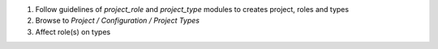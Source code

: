 
#. Follow guidelines of `project_role` and `project_type` modules
   to creates project, roles and types
#. Browse to `Project / Configuration / Project Types`
#. Affect role(s) on types
